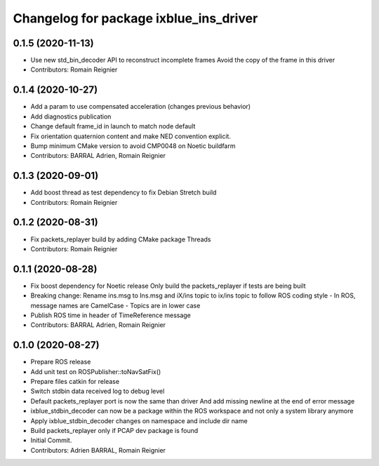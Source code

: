 ^^^^^^^^^^^^^^^^^^^^^^^^^^^^^^^^^^^^^^^
Changelog for package ixblue_ins_driver
^^^^^^^^^^^^^^^^^^^^^^^^^^^^^^^^^^^^^^^

0.1.5 (2020-11-13)
------------------
* Use new std_bin_decoder API to reconstruct incomplete frames
  Avoid the copy of the frame in this driver
* Contributors: Romain Reignier

0.1.4 (2020-10-27)
------------------
* Add a param to use compensated acceleration (changes previous behavior)
* Add diagnostics publication
* Change default frame_id in launch to match node default
* Fix orientation quaternion content and make NED convention explicit.
* Bump minimum CMake version to avoid CMP0048 on Noetic buildfarm
* Contributors: BARRAL Adrien, Romain Reignier

0.1.3 (2020-09-01)
------------------
* Add boost thread as test dependency to fix Debian Stretch build
* Contributors: Romain Reignier

0.1.2 (2020-08-31)
------------------
* Fix packets_replayer build by adding CMake package Threads
* Contributors: Romain Reignier

0.1.1 (2020-08-28)
------------------
* Fix boost dependency for Noetic release
  Only build the packets_replayer if tests are being built
* Breaking change: Rename ins.msg to Ins.msg and iX/ins topic to ix/ins topic to follow ROS coding style
  - In ROS, message names are CamelCase
  - Topics are in lower case
* Publish ROS time in header of TimeReference message
* Contributors: BARRAL Adrien, Romain Reignier

0.1.0 (2020-08-27)
------------------
* Prepare ROS release
* Add unit test on ROSPublisher::toNavSatFix()
* Prepare files catkin for release
* Switch stdbin data received log to debug level
* Default packets_replayer port is now the same than driver
  And add missing newline at the end of error message
* ixblue_stdbin_decoder can now be a package within the ROS workspace and
  not only a system library anymore
* Apply ixblue_stdbin_decoder changes on namespace and include dir name
* Build packets_replayer only if PCAP dev package is found
* Initial Commit.
* Contributors: Adrien BARRAL, Romain Reignier
